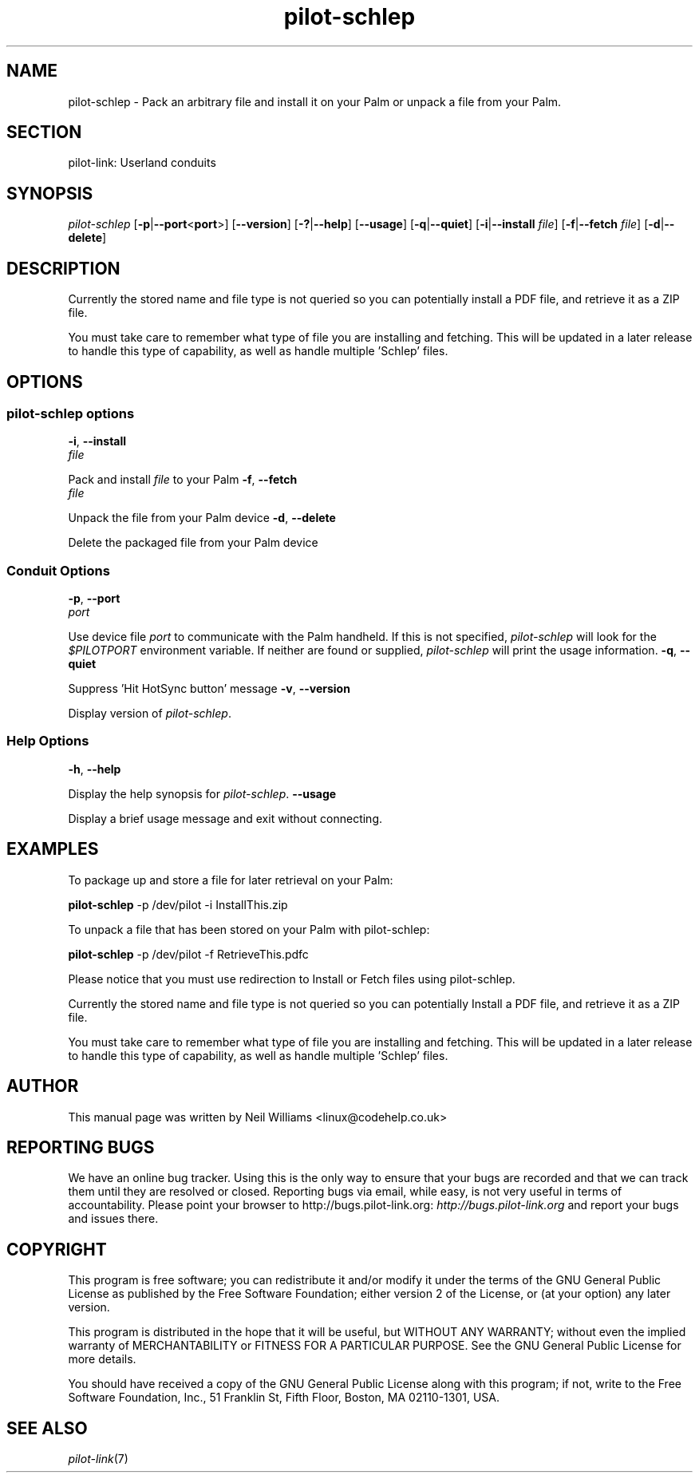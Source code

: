 .\"Generated by db2man.xsl. Don't modify this, modify the source.
.de Sh \" Subsection
.br
.if t .Sp
.ne 5
.PP
\fB\\$1\fR
.PP
..
.de Sp \" Vertical space (when we can't use .PP)
.if t .sp .5v
.if n .sp
..
.de Ip \" List item
.br
.ie \\n(.$>=3 .ne \\$3
.el .ne 3
.IP "\\$1" \\$2
..
.TH "pilot-schlep" 1 "Copyright 1996-2007 FSF" "0.12.4" "PILOT-LINK"
.SH NAME
pilot-schlep \- Pack an arbitrary file and install it on your Palm or unpack a file from your Palm.
.SH "SECTION"

.PP
pilot\-link: Userland conduits

.SH "SYNOPSIS"

.PP
\fIpilot\-schlep\fR [\fB\-p\fR|\fB\-\-port\fR<\fBport\fR>] [\fB\-\-version\fR] [\fB\-?\fR|\fB\-\-help\fR] [\fB\-\-usage\fR] [\fB\-q\fR|\fB\-\-quiet\fR] [\fB\-i\fR|\fB\-\-install\fR  \fIfile\fR] [\fB\-f\fR|\fB\-\-fetch\fR  \fIfile\fR] [\fB\-d\fR|\fB\-\-delete\fR]

.SH "DESCRIPTION"

.PP
Currently the stored name and file type is not queried so you can potentially install a PDF file, and retrieve it as a ZIP file\&.

.PP
You must take care to remember what type of file you are installing and fetching\&. This will be updated in a later release to handle this type of capability, as well as handle multiple 'Schlep' files\&.

.SH "OPTIONS"

.SS "pilot-schlep options"
\fB\-i\fR, \fB\-\-install\fR
          \fIfile\fR
.PP
Pack and install \fIfile\fR to your Palm
\fB\-f\fR, \fB\-\-fetch\fR
          \fIfile\fR
.PP
Unpack the file from your Palm device
\fB\-d\fR, \fB\-\-delete\fR
.PP
Delete the packaged file from your Palm device

.SS "Conduit Options"
\fB\-p\fR, \fB\-\-port\fR
          \fIport\fR
.PP
Use device file \fIport\fR to communicate with the Palm handheld\&. If this is not specified, \fIpilot\-schlep\fR will look for the \fI$PILOTPORT\fR environment variable\&. If neither are found or supplied, \fI pilot\-schlep \fR will print the usage information\&.
\fB\-q\fR, \fB\-\-quiet\fR
.PP
Suppress 'Hit HotSync button' message
\fB\-v\fR, \fB\-\-version\fR
.PP
Display version of \fIpilot\-schlep\fR\&.

.SS "Help Options"
\fB\-h\fR, \fB\-\-help\fR
.PP
Display the help synopsis for \fIpilot\-schlep\fR\&.
\fB\-\-usage\fR
.PP
Display a brief usage message and exit without connecting\&.

.SH "EXAMPLES"

.PP
To package up and store a file for later retrieval on your Palm:

.nf
\fBpilot\-schlep\fR \-p /dev/pilot \-i InstallThis\&.zip        
.fi

.PP
To unpack a file that has been stored on your Palm with pilot\-schlep:

.nf
\fBpilot\-schlep\fR \-p /dev/pilot \-f RetrieveThis\&.pdfc        
.fi

.PP
Please notice that you must use redirection to Install or Fetch files using pilot\-schlep\&.

.PP
Currently the stored name and file type is not queried so you can potentially Install a PDF file, and retrieve it as a ZIP file\&.

.PP
You must take care to remember what type of file you are installing and fetching\&. This will be updated in a later release to handle this type of capability, as well as handle multiple 'Schlep' files\&.

.SH "AUTHOR"

.PP
This manual page was written by Neil Williams <linux@codehelp\&.co\&.uk>

.SH "REPORTING BUGS"

.PP
We have an online bug tracker\&. Using this is the only way to ensure that your bugs are recorded and that we can track them until they are resolved or closed\&. Reporting bugs via email, while easy, is not very useful in terms of accountability\&. Please point your browser to http://bugs\&.pilot\-link\&.org: \fIhttp://bugs.pilot-link.org\fR and report your bugs and issues there\&.

.SH "COPYRIGHT"

.PP
This program is free software; you can redistribute it and/or modify it under the terms of the GNU General Public License as published by the Free Software Foundation; either version 2 of the License, or (at your option) any later version\&.

.PP
This program is distributed in the hope that it will be useful, but WITHOUT ANY WARRANTY; without even the implied warranty of MERCHANTABILITY or FITNESS FOR A PARTICULAR PURPOSE\&. See the GNU General Public License for more details\&.

.PP
You should have received a copy of the GNU General Public License along with this program; if not, write to the Free Software Foundation, Inc\&., 51 Franklin St, Fifth Floor, Boston, MA 02110\-1301, USA\&.

.SH "SEE ALSO"

.PP
\fIpilot\-link\fR(7)


